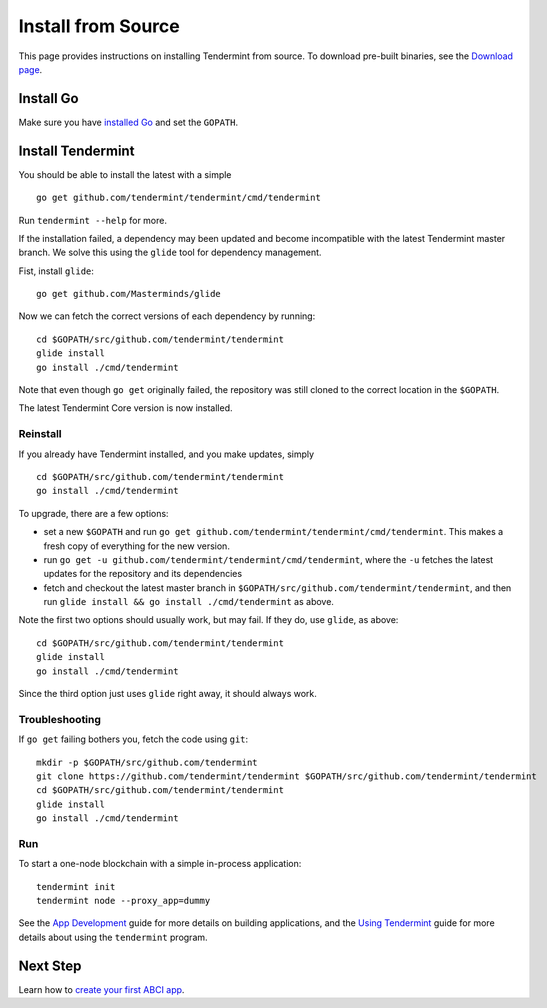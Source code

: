 Install from Source
===================

This page provides instructions on installing Tendermint from source. To
download pre-built binaries, see the `Download page </download>`__.

Install Go
----------

Make sure you have `installed Go <https://golang.org/doc/install>`__ and
set the ``GOPATH``.

Install Tendermint
------------------

You should be able to install the latest with a simple

::

    go get github.com/tendermint/tendermint/cmd/tendermint

Run ``tendermint --help`` for more.

If the installation failed, a dependency may been updated and become
incompatible with the latest Tendermint master branch. We solve this
using the ``glide`` tool for dependency management.

Fist, install ``glide``:

::

    go get github.com/Masterminds/glide

Now we can fetch the correct versions of each dependency by running:

::

    cd $GOPATH/src/github.com/tendermint/tendermint
    glide install
    go install ./cmd/tendermint

Note that even though ``go get`` originally failed, the repository was
still cloned to the correct location in the ``$GOPATH``.

The latest Tendermint Core version is now installed.

Reinstall
~~~~~~~~~

If you already have Tendermint installed, and you make updates, simply

::

    cd $GOPATH/src/github.com/tendermint/tendermint
    go install ./cmd/tendermint

To upgrade, there are a few options:

-  set a new ``$GOPATH`` and run
   ``go get github.com/tendermint/tendermint/cmd/tendermint``. This
   makes a fresh copy of everything for the new version.
-  run ``go get -u github.com/tendermint/tendermint/cmd/tendermint``,
   where the ``-u`` fetches the latest updates for the repository and
   its dependencies
-  fetch and checkout the latest master branch in
   ``$GOPATH/src/github.com/tendermint/tendermint``, and then run
   ``glide install && go install ./cmd/tendermint`` as above.

Note the first two options should usually work, but may fail. If they
do, use ``glide``, as above:

::

    cd $GOPATH/src/github.com/tendermint/tendermint
    glide install
    go install ./cmd/tendermint

Since the third option just uses ``glide`` right away, it should always
work.

Troubleshooting
~~~~~~~~~~~~~~~

If ``go get`` failing bothers you, fetch the code using ``git``:

::

    mkdir -p $GOPATH/src/github.com/tendermint
    git clone https://github.com/tendermint/tendermint $GOPATH/src/github.com/tendermint/tendermint
    cd $GOPATH/src/github.com/tendermint/tendermint
    glide install
    go install ./cmd/tendermint

Run
~~~

To start a one-node blockchain with a simple in-process application:

::

    tendermint init
    tendermint node --proxy_app=dummy

See the `App Development </docs/guides/app-development>`__ guide for
more details on building applications, and the `Using
Tendermint </docs/guides/using-tendermint>`__ guide for more details
about using the ``tendermint`` program.

Next Step
---------

Learn how to `create your first ABCI
app </docs/getting-started/first-abci-app>`__.
